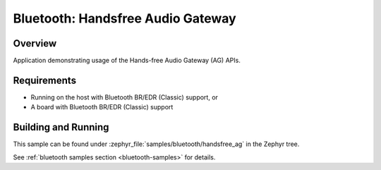 .. _bt_handsfree_ag:

Bluetooth: Handsfree Audio Gateway
##################################

Overview
********

Application demonstrating usage of the Hands-free Audio Gateway (AG) APIs.

Requirements
************

* Running on the host with Bluetooth BR/EDR (Classic) support, or
* A board with Bluetooth BR/EDR (Classic) support

Building and Running
********************

This sample can be found under :zephyr_file:`samples/bluetooth/handsfree_ag` in
the Zephyr tree.

See :ref:`bluetooth samples section <bluetooth-samples>` for details.
